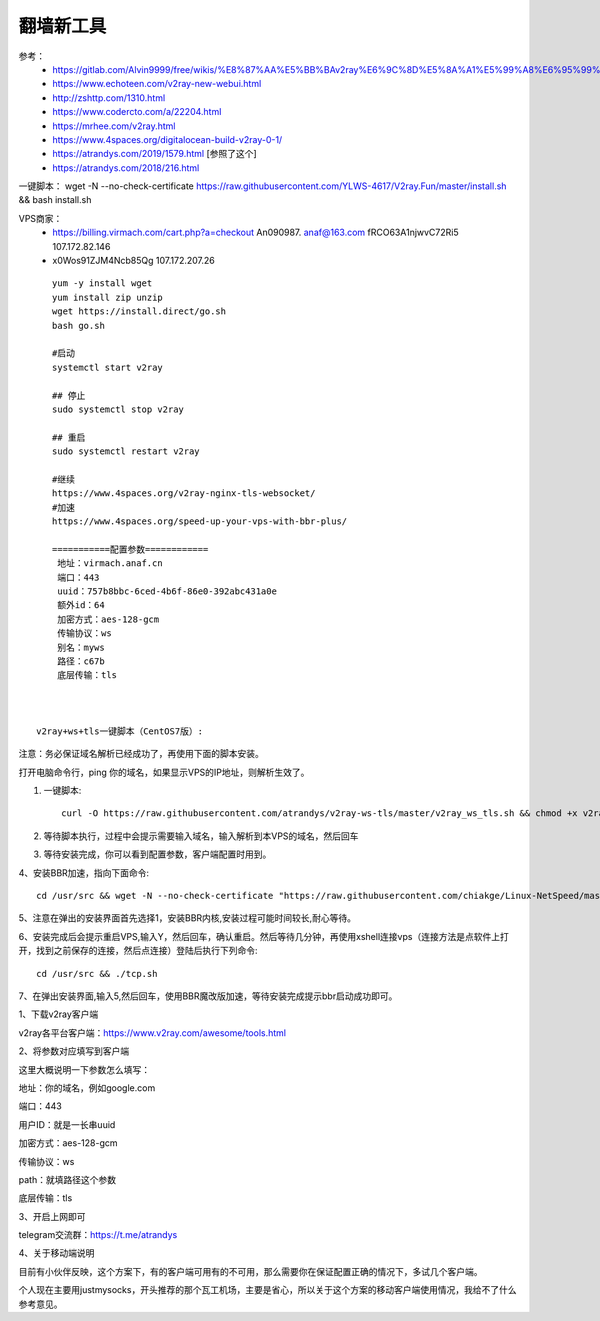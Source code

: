 翻墙新工具
------------------------------------------------------------------


参考：
 - https://gitlab.com/Alvin9999/free/wikis/%E8%87%AA%E5%BB%BAv2ray%E6%9C%8D%E5%8A%A1%E5%99%A8%E6%95%99%E7%A8%8B
 - https://www.echoteen.com/v2ray-new-webui.html
 - http://zshttp.com/1310.html
 - https://www.codercto.com/a/22204.html
 - https://mrhee.com/v2ray.html
 - https://www.4spaces.org/digitalocean-build-v2ray-0-1/  
 - https://atrandys.com/2019/1579.html  [参照了这个]
 - https://atrandys.com/2018/216.html


一键脚本： wget -N --no-check-certificate https://raw.githubusercontent.com/YLWS-4617/V2ray.Fun/master/install.sh && bash install.sh

VPS商家：
 - https://billing.virmach.com/cart.php?a=checkout An090987.  anaf@163.com fRCO63A1njwvC72Ri5 107.172.82.146

 -  x0Wos91ZJM4Ncb85Qg 107.172.207.26 

::

    yum -y install wget
    yum install zip unzip  
    wget https://install.direct/go.sh
    bash go.sh 

    #启动
    systemctl start v2ray

    ## 停止
    sudo systemctl stop v2ray

    ## 重启
    sudo systemctl restart v2ray

    #继续  
    https://www.4spaces.org/v2ray-nginx-tls-websocket/
    #加速
    https://www.4spaces.org/speed-up-your-vps-with-bbr-plus/

    ===========配置参数============ 
     地址：virmach.anaf.cn 
     端口：443 
     uuid：757b8bbc-6ced-4b6f-86e0-392abc431a0e 
     额外id：64 
     加密方式：aes-128-gcm 
     传输协议：ws 
     别名：myws 
     路径：c67b 
     底层传输：tls



 v2ray+ws+tls一键脚本（CentOS7版）:


注意：务必保证域名解析已经成功了，再使用下面的脚本安装。

打开电脑命令行，ping 你的域名，如果显示VPS的IP地址，则解析生效了。

1. 一键脚本::

    curl -O https://raw.githubusercontent.com/atrandys/v2ray-ws-tls/master/v2ray_ws_tls.sh && chmod +x v2ray_ws_tls.sh && ./v2ray_ws_tls.sh

2. 等待脚本执行，过程中会提示需要输入域名，输入解析到本VPS的域名，然后回车

3. 等待安装完成，你可以看到配置参数，客户端配置时用到。

4、安装BBR加速，指向下面命令::

    cd /usr/src && wget -N --no-check-certificate "https://raw.githubusercontent.com/chiakge/Linux-NetSpeed/master/tcp.sh" && chmod +x tcp.sh && ./tcp.sh

5、注意在弹出的安装界面首先选择1，安装BBR内核,安装过程可能时间较长,耐心等待。

6、安装完成后会提示重启VPS,输入Y，然后回车，确认重启。然后等待几分钟，再使用xshell连接vps（连接方法是点软件上打开，找到之前保存的连接，然后点连接）登陆后执行下列命令::

    cd /usr/src && ./tcp.sh

7、在弹出安装界面,输入5,然后回车，使用BBR魔改版加速，等待安装完成提示bbr启动成功即可。

1、下载v2ray客户端

v2ray各平台客户端：https://www.v2ray.com/awesome/tools.html

2、将参数对应填写到客户端

这里大概说明一下参数怎么填写：

地址：你的域名，例如google.com

端口：443

用户ID：就是一长串uuid

加密方式：aes-128-gcm

传输协议：ws

path：就填路径这个参数

底层传输：tls

3、开启上网即可

telegram交流群：https://t.me/atrandys

4、关于移动端说明

目前有小伙伴反映，这个方案下，有的客户端可用有的不可用，那么需要你在保证配置正确的情况下，多试几个客户端。

个人现在主要用justmysocks，开头推荐的那个瓦工机场，主要是省心，所以关于这个方案的移动客户端使用情况，我给不了什么参考意见。




